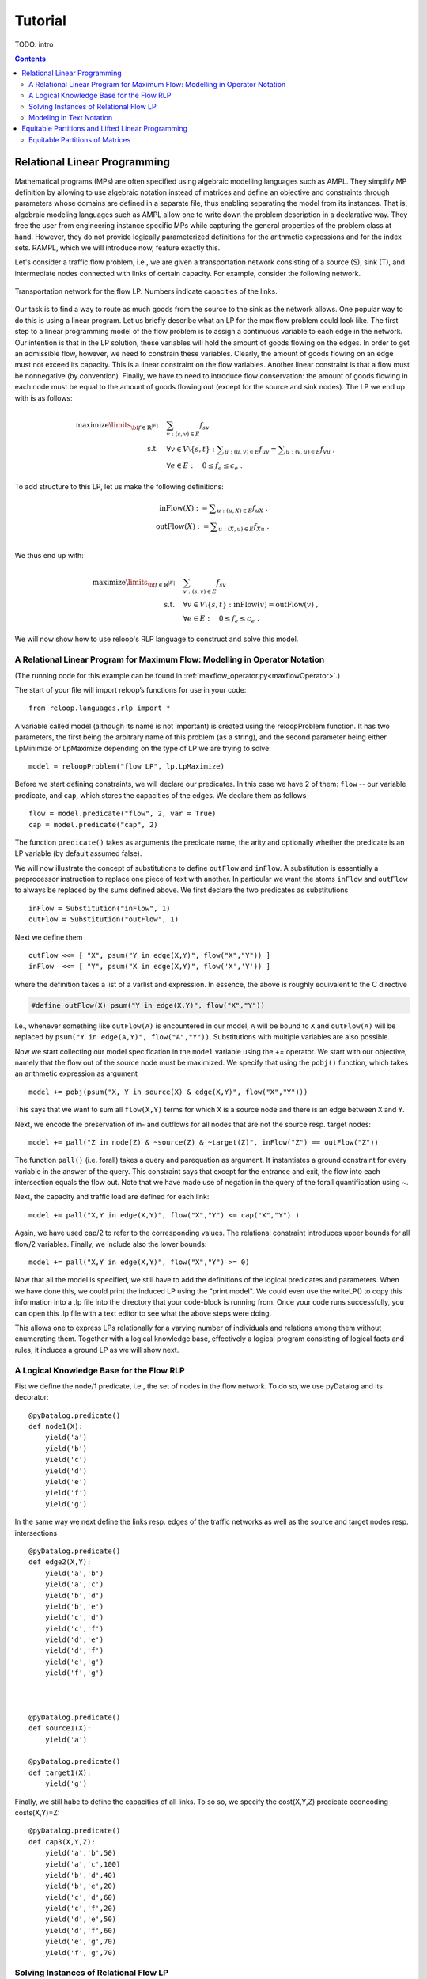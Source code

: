 .. _tutorial:
.. highlight:: python


Tutorial
========

TODO: intro

.. contents:: Contents
	:depth: 3
	:local:

Relational Linear Programming
-----------------------------

Mathematical programs (MPs) are often specified using algebraic modelling languages such as AMPL. They simplify MP definition by allowing to use algebraic
notation instead of matrices and define an objective and constraints through parameters whose domains are defined in a separate file,
thus enabling separating the model from its instances. That is, algebraic modeling languages such as AMPL allow one to write down the problem description
in a declarative way. They free the user from engineering instance specific MPs while capturing the general properties of the problem class at hand.
However, they do not provide logically parameterized definitions for the arithmetic expressions and for the index sets. RAMPL, which we will introduce now,
feature exactly this.

Let's consider a traffic flow problem, i.e., we are given a transportation network consisting of a source (S), sink (T), and
intermediate nodes connected with links of certain capacity. For example, consider the following network. 


.. figure:: images/flownetwork.svg
   :scale: 45 %
   :alt: transportation network
   :align: center

   Transportation network for the flow LP. Numbers indicate capacities of the links.


Our task is to find a way to route as much goods from the source to the sink as the network allows. One popular way to do this is using a linear program. Let us briefly describe what an LP for the max flow problem could look like. The first step to a linear programming model of the flow problem is to assign a continuous variable to each edge in the network. Our intention is that in the LP solution, these variables will hold the amount of goods flowing on the edges. In order to get an admissible flow, however, we need to constrain these variables. Clearly, the amount of goods flowing on an edge must not exceed its capacity. This is a linear constraint on the flow variables. Another linear constraint is that a flow must be nonnegative (by convention). Finally, we have to need to introduce flow conservation: the amount of goods flowing in each node must be equal to the amount of goods flowing out (except for the source and sink nodes). The LP we end up with is as follows:

.. math::
   \operatorname*{maximize}\limits_{{\bf f} \in \mathbb{R}^{|E|}}  &\quad \sum_{v: (s,v)\in E} f_{sv} \\
             \text{s.t.} &\quad \forall v\in V\setminus \{s, t\} : \sum\nolimits_{u: (u,v) \in E} f_{uv} = \sum\nolimits_{u: (v,u) \in E} f_{vu} \;,\\
             & \quad \forall e \in E: \quad 0 \leq f_e \leq c_e\;.

To add structure to this LP, let us make the following definitions:

.. math::
       \operatorname*{inFlow}(X) := \sum\nolimits_{u: (u,X) \in E} f_{uX}\; ,\\
       \operatorname*{outFlow}(X) := \sum\nolimits_{u: (X,u) \in E} f_{Xu}\;.\\


We thus end up with:

.. math::
   \operatorname*{maximize}\limits_{{\bf f} \in \mathbb{R}^{|E|}}  &\quad \sum_{v: (s,v)\in E} f_{sv} \\
             \text{s.t.} &\quad \forall v\in V\setminus \{s, t\} : \operatorname*{inFlow}(v) = \operatorname*{outFlow}(v)\;,\\
             & \quad \forall e \in E: \quad 0 \leq f_e \leq c_e\;.


We will now show how to use reloop's RLP language to construct and solve this model.


A Relational Linear Program for Maximum Flow: Modelling in Operator Notation
****************************************************************************
(The running code for this example can be found in :ref:`maxflow_operator.py<maxflowOperator>`.)

The start of your file will import reloop’s functions for use in your code::

    from reloop.languages.rlp import *    

A variable called model (although its name is not important) is created using the reloopProblem function. It has two parameters, the first being the
arbitrary name of this problem (as a string), and the second parameter being either LpMinimize or LpMaximize depending on the type of LP we are trying to solve: ::

    model = reloopProblem("flow LP", lp.LpMaximize)


Before we start defining constraints, we will declare our predicates. In this case we have 2 of them: ``flow`` -- our variable predicate, and ``cap``, which stores the capacities of the edges. We declare them as follows ::

    flow = model.predicate("flow", 2, var = True)
    cap = model.predicate("cap", 2)

The function ``predicate()`` takes as arguments the predicate name, the arity and optionally whether the predicate is an LP variable (by default assumed false). 

We will now illustrate the concept of substitutions to define ``outFlow`` and ``inFlow``. A substitution is essentially a preprocessor instruction to replace one piece of text with another. In particular we want the atoms ``inFlow`` and ``outFlow`` to always be replaced by the sums defined above. We first declare the two predicates as substitutions ::

    inFlow = Substitution("inFlow", 1)
    outFlow = Substitution("outFlow", 1)

Next we define them ::

    outFlow <<= [ "X", psum("Y in edge(X,Y)", flow("X","Y")) ]
    inFlow  <<= [ "Y", psum("X in edge(X,Y)", flow('X','Y')) ]

where the definition takes a list of a varlist and expression. In essence, the above is roughly equivalent to the C directive

.. code-block:: c

	#define outFlow(X) psum("Y in edge(X,Y)", flow("X","Y"))

I.e., whenever something like ``outFlow(A)`` is encountered in our model, ``A`` will be bound to ``X`` and ``outFlow(A)`` will be replaced by ``psum("Y in edge(A,Y)", flow("A","Y"))``. Substitutions with multiple variables are also possible.    


Now we start collecting our model specification in the ``model`` variable using the += operator.
We start with our objective, namely that the flow out of the source node must be maximized. We specify that using the ``pobj()`` function, which takes an arithmetic expression as argument ::

    model += pobj(psum("X, Y in source(X) & edge(X,Y)", flow("X","Y")))
    
This says that we want to sum all ``flow(X,Y)`` terms for which ``X`` is a source node and there is an edge between ``X`` and ``Y``.  

Next, we encode the preservation of in- and outflows for all nodes that are not the source resp. target nodes: ::

    model += pall("Z in node(Z) & ~source(Z) & ~target(Z)", inFlow("Z") == outFlow("Z"))

The function ``pall()`` (i.e. forall) takes a query and parequation as argument. It instantiates a ground constraint for every variable in the answer of the query. 
This constraint says that except for the entrance and exit, the flow into each intersection
equals the flow out. Note that we have made use of negation in the query of the forall quantification using ~. 


Next, the capacity and traffic load are defined for each link: ::

	model += pall("X,Y in edge(X,Y)", flow("X","Y") <= cap("X","Y") )

Again, we have used cap/2 to refer to the corresponding values. The relational constraint introduces upper bounds for
all flow/2 variables. Finally, we include also the lower bounds: ::

	model += pall("X,Y in edge(X,Y)", flow("X","Y") >= 0)

Now that all the model is specified, we still have to add the definitions of the logical predicates and parameters. When we have done this, we could print the induced
LP using the "print model". We could even use the writeLP() to copy this information into a .lp file into the directory
that your code-block is running from. Once your code runs successfully, you can open this .lp file with a text editor to see what the above steps were doing.

This allows one to express LPs relationally for a varying number of individuals and relations among them without enumerating them.
Together with a logical knowledge base, effectively a logical program consisting of logical facts and rules, it induces a ground LP as we will show next.


A Logical Knowledge Base for the Flow RLP
*****************************************

Fist we define the node/1 predicate, i.e., the set of nodes in the flow network. To do so, we use pyDatalog and its decorator: ::

    @pyDatalog.predicate()
    def node1(X):
        yield('a')
        yield('b')
        yield('c')
        yield('d')
        yield('e')
        yield('f')
        yield('g')

In the same way we next define the links resp. edges of the traffic networks as well as the source and target nodes resp. intersections ::

    @pyDatalog.predicate()
    def edge2(X,Y):
        yield('a','b')
        yield('a','c')
        yield('b','d')
        yield('b','e')
        yield('c','d')
        yield('c','f')
        yield('d','e')
        yield('d','f')
        yield('e','g')
        yield('f','g')



    @pyDatalog.predicate()
    def source1(X):
        yield('a')

    @pyDatalog.predicate()
    def target1(X):
        yield('g')

Finally, we still habe to define the capacities of all links. To so so, we specify the cost(X,Y,Z) predicate econcoding
costs(X,Y)=Z: ::

    @pyDatalog.predicate()
    def cap3(X,Y,Z):
        yield('a','b',50)
        yield('a','c',100)
        yield('b','d',40)
        yield('b','e',20)
        yield('c','d',60)
        yield('c','f',20)
        yield('d','e',50)
        yield('d','f',60)
        yield('e','g',70)
        yield('f','g',70)


Solving Instances of Relational Flow LP
***************************************

To obtain the solution to this instance of the relational flow linear program, we could just call the solve() function.
It calls PuLP' solver. Since everything is embedded within Python, we could also use Python to process
the solution even further: ::

    model.solve()

    print "The model has been solved: " + model.status()

    sol =  model.getSolution()

    print "The solutions for the flow variables are:\n"
    for key, value in sol.iteritems():
        if "flow" in key and value > 0:
            print key+" = "+str(value)

    total = 0
    for key, value in sol.iteritems():
        if "flow" in key and value > 0:
            total += value

    print "\nThus, the maximum flow entering the traffic network at node a is "+str(sol["flow('a','b')"]+sol["flow('a','c')"])+" cars per hour."
    print "\nThe total flow in the traffic network is "+str(total)+" cars per hour."


This produces the following output: ::

    The model has been solved: Optimal
    The solutions for the flow variables are:

	flow(b,e) = 20.0
	flow(d,f) = 40.0
	flow(f,g) = 60.0
	flow(c,f) = 20.0
	flow(a,b) = 50.0
	flow(c,d) = 60.0
	flow(e,g) = 70.0
	flow(a,c) = 80.0
	flow(b,d) = 30.0
	flow(d,e) = 50.0


    Thus, the maximum flow entering the traffic network at node a is 130.0 cars per hour.

    The total flow in the traffic network is 480.0 cars per hour.

Of course, changing the knowledge base will result in different solutions. The corresponding .lp file (produced e.g. by PuLP) would look like this: ::

	flow LP:
	MAXIMIZE
	1.0*flow(a,b) + 1.0*flow(a,c) + 0
	SUBJECT TO
	_C1: flow(c,f) + flow(d,f) - flow(f,g) = 0
	_C2: flow(b,d) + flow(c,d) - flow(d,e) - flow(d,f) = 0
	_C3: flow(a,b) - flow(b,d) - flow(b,e) = 0
	_C4: flow(b,e) + flow(d,e) - flow(e,g) = 0
	_C5: flow(a,c) - flow(c,d) - flow(c,f) = 0
	_C6: flow(e,g) <= 70
	_C7: flow(c,d) <= 60
	_C8: flow(c,f) <= 20
	_C9: flow(a,b) <= 50
	_C10: flow(f,g) <= 70
	_C11: flow(b,e) <= 20
	_C12: flow(a,c) <= 100
	_C13: flow(d,f) <= 60
	_C14: flow(b,d) <= 40
	_C15: flow(d,e) <= 50
	_C16: flow(d,e) >= 0
	_C17: flow(e,g) >= 0
	_C18: flow(a,b) >= 0
	_C19: flow(b,e) >= 0
	_C20: flow(c,f) >= 0
	_C21: flow(f,g) >= 0
	_C22: flow(a,c) >= 0
	_C23: flow(b,d) >= 0
	_C24: flow(d,f) >= 0
	_C25: flow(c,d) >= 0

	VARIABLES
	flow(a,b) free Continuous
	flow(a,c) free Continuous
	flow(b,d) free Continuous
	flow(b,e) free Continuous
	flow(c,d) free Continuous
	flow(c,f) free Continuous
	flow(d,e) free Continuous
	flow(d,f) free Continuous
	flow(e,g) free Continuous
	flow(f,g) free Continuous


The complete running example can be found :ref:`here<maxflowOperator>`.


Modeling in Text Notation 
****************************************************************************

The RLP envirnonment allows the user to also enter the equations in text form, as introduced in (TODO: paper).
To illustrate, we will show how the flow LP looks like in text form :: 

	model = reloopProblem("flow LP", lp.LpMaximize)

	# declarations
	model.predicate("flow", 2, var = True)
	model.predicate("cap", 2)
	model.predicate("inFlow", 1, var = True)
	model.predicate("outFlow", 1, var = True)
	# the objective function is added to relational LP first
	model += reloopConstraint("sum{ X,Y in source(X) & edge(X,Y) } : { flow(X,Y) }")
	# constraints defining inflow are added
	input = "forall{ Y in node(Y) & ~source(Y) } : { sum{ X in edge(X,Y) } : { 1.0*flow(X,Y)} = inFlow(Y)}"
	model += reloopConstraint(input)
	# constraints defining outflow are added
	input = "forall{ X in node(X) & ~target(X) } : { sum{ Y in edge(X,Y) } : { 1.0*flow(X,Y) }  = outFlow(X)}"
	model += reloopConstraint(input)
	# constraints defining preservation of flow are added
	input = "forall{ X in node(X) & ~source(X) & ~target(X)} : { inFlow(X) = outFlow(X) }"
	model += reloopConstraint(input)
	# constraints defining lower and upper bounds are added
	input = "forall{ X,Y in edge(X,Y) } : { flow(X,Y) >= 0}"
	model += reloopConstraint(input)
	input = "forall{ X,Y in edge(X,Y) } : { flow(X,Y) <= cap(X,Y)}"
	model += reloopConstraint(input)

You can find the running code in :ref:`maxflow_text.py<maxflowText>`. 

.. CAUTION::
    Substitutions are not yet implemented in text mode. As you can see, we have implemented ``inFlow`` and ``outFlow`` as LP variables and their definitions as LP constraints.


Equitable Partitions and Lifted Linear Programming
--------------------------------------------------

Next to modeling languages, reloop offers tools for efficiently lifting and solving optimization problems produced by these languages (and not only). In the lifted solvers provided, efficiency is gained by exploiting redundancy in the structure of the problem. Our main tool for redundancy discovery are the so-called equitable partitions of matrices. In the following, we will look at computing equitable partitions of matrices with the tools of reloop, as well as solving linear equations and linear programs in a lifted fashion.   

Equitable Partitions of Matrices
********************************

Suppose we have a matrix, say 

.. math::
    \mathbf{A}^0 = \begin{bmatrix}
           1 & 1 & 1           \\[0.3em]
           -1 & 0 & 0            \\[0.3em]
           0 & -1 & 0            \\[0.3em]
           1 & 1 & -1            \\[0.3em]
         \end{bmatrix}\;.

In the following we will assume a graphical view of matrices, where we will see a matrix as a weighted bipartite graph specifying how two sets (the rows and the colums) are connected. In the case of :math:`\mathbf{A}`, we connect the set of rows :math:`R = \{r_1, r_2, r_3, r_4\}` to the set of columns :math:`C = \{c_1, c_2, c_3\}`. Thus, the connection of :math:`r_4` to :math:`c_3` has weight :math:`\mathbf{A}_{43} = -1`.

In addition, we may wish to supply weights to the "nodes" of :math:`\mathbf{A}` by supplying two additional vectors, say :math:`\mathbf{b}` and :math:`\mathbf{c}`. For example, if we wish to specify that row :math:`r_4` has weight :math:`-1`, we set :math:`\mathbf{b}_4 = -1`. Smilarly, :math:`\mathbf{c}_3 = 1` indicates that the weight of column :math:`c_3` is :math:`1`. It will shortly become clear why these weights are useful. For now, let's say that we have

.. math::

        \mathbf{b}^0 = \begin{bmatrix}
       1\\
       0\\
       0\\
       -1\\
     \end{bmatrix} \text{ and } \mathbf{c}^0 =       \begin{bmatrix}
       0\\
       0\\
       1\\
     \end{bmatrix}\; . 

Now, we say that a partition :math:`{\cal P} = \{P_1,\ldots,P_p; Q_1,\ldots,Q_q\}` of :math:`L=(\mathbf{A},\mathbf{b},\mathbf{c})` is **equitable** if the following conditions hold. 

* For any two columns :math:`i,\; j` in the same class :math:`P`, :math:`\mathbf{c}_i = \mathbf{c}_j`. For any two rows :math:`i,\; j` in the same class :math:`Q`, :math:`\mathbf{b}_i = \mathbf{b}_j`;

* For any two columns :math:`i,\; j` in the same class :math:`P`, and for any constraint class :math:`Q` and real number :math:`r`: 

.. math::
    |\{k \in Q\ :\ \mathbf{A}_{ik} = r \}| = |\{l \in Q\ :\ \mathbf{A}_{jl} = r \}|\;.

* Analogously,  for any two rows :math:`i,\; j` in the same class :math:`Q`, and for any constraint class :math:`P` and real number :math:`r`:

.. math::
    |\{k \in P :\ \mathbf{A}_{ki} = r \}| = |\{l \in P :\ \mathbf{A}_{lj} = r \}|\;.


It can be verified that an equitable partition of :math:`L^0 = (\mathbf{A}^0,\mathbf{b}^0,\mathbf{c}^0)` is :math:`{\cal P}^0 = \{\{1,2\},\{3\};\{1\}\{2,3\}\{4\} \}` --- meaning that :math:`c_1` is equivalent to :math:`c_2` but not to :math:`c_3` and :math:`r_2` and :math:`r_3` are equivalent, but not :math:`r_1` and :math:`r_4`.

Reloop provides an interface to the highly efficient code of `Saucy <http://vlsicad.eecs.umich.edu/BK/SAUCY/>`_ for the computation of equitable partitions of matrices. Currently, we can compute the coarsest equitable partition of a matrix, as well as its orbit partition. We will now show how to compute equitable partitions of :math:`L^0`.

We begin by importing the Saucy wrapper from reloop ::

    import reloop.utils.saucy as saucy


We will also need ``scipy.sparse`` and ``numpy``: ::

    import scipy.sparse as sp
    import numpy as np


Next we enter our input. All our data needs to be in coo_matrix format, and ``b`` and ``c`` must be column vectors:  ::

    A = sp.coo_matrix([[1, 1, 1], [-1, 0, 0], [0, -1, 0], [1, 1, -1]])
    b = sp.coo_matrix([1,0,0,-1]).T
    c = sp.coo_matrix([0,0,-1]).T


We can now call the equitable partition function and print the result: ::

    [rowpart, colpart] = saucy.epBipartite(A, b, c, 1)

    print "row classes: ", rowpart
    print "column classes: ", colpart 

Note that the ``1`` in the last argument of ``epBipartite()`` indicates we are computing the coarsest equitable partition. To compute orbits, we use ``0``.
When ran, this python code (also found at :ref:`equitablePartition_Abc.py<epAbc>`) outputs the following: ::

    entring wrapper with 4 rows, 3 cols and 8 entries.
    row colors: 3
    col colors: 5
    nodes 15
    edges 16
    input file = (null)
    vertices = 15
    edges = 16
    group size = 1.000000e0
    levels = 0
    nodes = 1
    generators = 0
    total support = 0
    average support = -nan
    nodes per generator = inf
    bad nodes = 0
    cpu time (s) = 0.00
    row classes:  [2 1 1 0]
    column classes:  [1 1 0]


